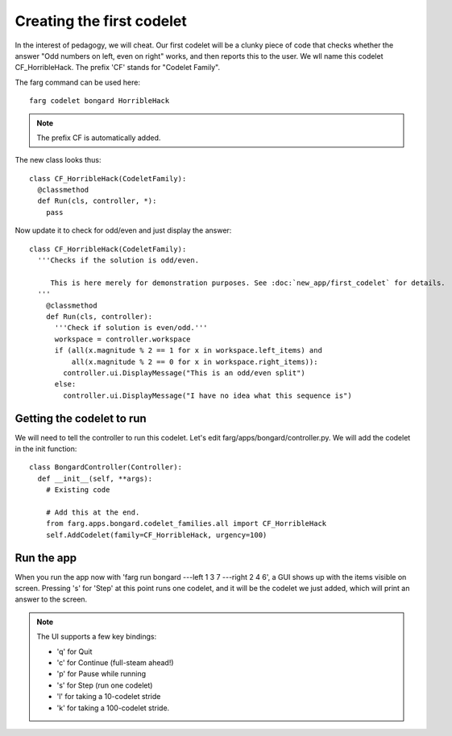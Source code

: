 Creating the first codelet
============================

In the interest of pedagogy, we will cheat. Our first codelet will be a clunky piece of code that
checks whether the answer "Odd numbers on left, even on right" works, and then reports this to the
user. We wll name this codelet CF_HorribleHack. The prefix 'CF' stands for "Codelet Family".

The farg command can be used here::

  farg codelet bongard HorribleHack

.. note::

  The prefix CF is automatically added.


The new class looks thus::

  class CF_HorribleHack(CodeletFamily):
    @classmethod
    def Run(cls, controller, *):
      pass

Now update it to check for odd/even and just display the answer::

  class CF_HorribleHack(CodeletFamily):
    '''Checks if the solution is odd/even.
  
       This is here merely for demonstration purposes. See :doc:`new_app/first_codelet` for details.
    '''
      @classmethod
      def Run(cls, controller):
        '''Check if solution is even/odd.'''
        workspace = controller.workspace
        if (all(x.magnitude % 2 == 1 for x in workspace.left_items) and
            all(x.magnitude % 2 == 0 for x in workspace.right_items)):
          controller.ui.DisplayMessage("This is an odd/even split")
        else:
          controller.ui.DisplayMessage("I have no idea what this sequence is")

Getting the codelet to run
------------------------------

We will need to tell the controller to run this codelet. Let's edit farg/apps/bongard/controller.py.
We will add the codelet in the init function::

  class BongardController(Controller):
    def __init__(self, **args):
      # Existing code

      # Add this at the end.
      from farg.apps.bongard.codelet_families.all import CF_HorribleHack
      self.AddCodelet(family=CF_HorribleHack, urgency=100)

Run the app
-------------

When you run the app now with 'farg run bongard ---left 1 3 7 ---right 2 4 6', a GUI shows up with the
items visible on screen. Pressing 's' for 'Step' at this point runs one codelet, and it will be the
codelet we just added, which will print an answer to the screen.

.. note::

  The UI supports a few key bindings:
  
  * 'q' for Quit
  * 'c' for Continue (full-steam ahead!)
  * 'p' for Pause while running
  * 's' for Step (run one codelet)
  * 'l' for taking a 10-codelet stride
  * 'k' for taking a 100-codelet stride.